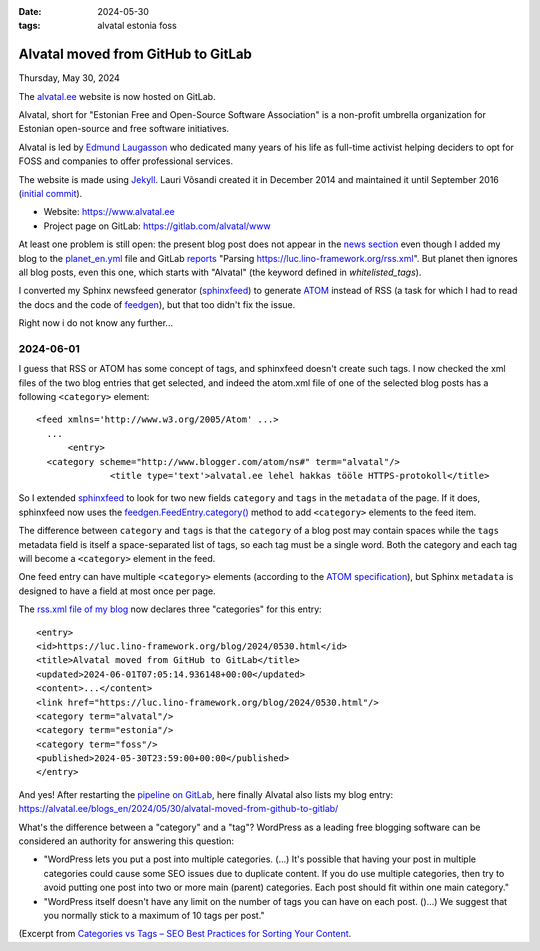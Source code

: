 :date: 2024-05-30
:tags: alvatal estonia foss

===================================
Alvatal moved from GitHub to GitLab
===================================

Thursday, May 30, 2024

The `alvatal.ee <https://www.alvatal.ee>`__ website is now hosted on GitLab.

Alvatal, short for "Estonian Free and Open-Source Software Association" is a
non-profit umbrella organization for Estonian open-source and free software
initiatives.

Alvatal is led by `Edmund Laugasson <https://edmund.laugasson.net/>`__ who
dedicated many years of his life as full-time activist helping deciders to opt
for FOSS and companies to offer professional services.

The website is made using `Jekyll <https://jekyllrb.com/>`__.
Lauri Võsandi created it in December 2014 and maintained it until
September 2016 (`initial commit
<https://github.com/alvatal/alvatal.github.io/commit/a61aaa7d73b0fa8ae759a08d48ef937a78468985>`__).

- Website: https://www.alvatal.ee
- Project page on GitLab: https://gitlab.com/alvatal/www


At least one problem is still open: the present blog post does not appear in the
`news section <https://www.alvatal.ee/en/news/>`__ even though I added my blog
to the `planet_en.yml
<https://gitlab.com/alvatal/www/-/blob/master/planet_en.yml?ref_type=heads>`__
file and GitLab `reports
<https://gitlab.com/alvatal/www/-/jobs/6981067570#L1034>`__ "Parsing
https://luc.lino-framework.org/rss.xml". But planet then ignores all blog posts,
even this one, which starts with "Alvatal" (the keyword defined in
`whitelisted_tags`).

I converted my Sphinx newsfeed generator (`sphinxfeed
<https://github.com/lsaffre/sphinxfeed>`__) to generate `ATOM
<https://validator.w3.org/feed/docs/atom.html>`__ instead of RSS (a task for
which I had to read the docs and the code of `feedgen
<https://feedgen.kiesow.be/>`__), but that too didn't fix the issue.

Right now i do not know any further...


2024-06-01
==========

I guess that RSS or ATOM has some concept of tags, and sphinxfeed doesn't create
such tags. I now checked the xml files of the two blog entries that get
selected, and indeed the atom.xml file of one of the selected blog posts has a
following ``<category>`` element::

  <feed	xmlns='http://www.w3.org/2005/Atom' ...>
    ...
  	<entry>
    <category scheme="http://www.blogger.com/atom/ns#" term="alvatal"/>
		<title type='text'>alvatal.ee lehel hakkas tööle HTTPS-protokoll</title>


So I extended `sphinxfeed <https://github.com/lsaffre/sphinxfeed>`__ to look for
two new fields ``category`` and ``tags`` in the ``metadata`` of the page. If it
does, sphinxfeed now uses the `feedgen.FeedEntry.category()
<https://feedgen.kiesow.be/api.entry.html#feedgen.entry.FeedEntry.category>`__
method to add ``<category>`` elements to the feed item.

The difference between ``category`` and ``tags`` is that  the ``category`` of a
blog post may contain spaces while the ``tags`` metadata field is itself a
space-separated list of tags, so each tag must be a single word. Both the
category and each tag will become a ``<category>`` element in the feed.

One feed entry can have multiple ``<category>`` elements (according to the `ATOM
specification <https://datatracker.ietf.org/doc/html/rfc4287#section-4.1.2>`__),
but Sphinx ``metadata`` is designed to have a field at most once per page.

The `rss.xml file of my blog <https://luc.lino-framework.org/rss.xml>`__ now
declares three "categories" for this entry::

  <entry>
  <id>https://luc.lino-framework.org/blog/2024/0530.html</id>
  <title>Alvatal moved from GitHub to GitLab</title>
  <updated>2024-06-01T07:05:14.936148+00:00</updated>
  <content>...</content>
  <link href="https://luc.lino-framework.org/blog/2024/0530.html"/>
  <category term="alvatal"/>
  <category term="estonia"/>
  <category term="foss"/>
  <published>2024-05-30T23:59:00+00:00</published>
  </entry>

And yes! After restarting the `pipeline on GitLab
<https://gitlab.com/alvatal/www/-/pipelines>`__, here finally Alvatal also lists
my blog entry:
https://alvatal.ee/blogs_en/2024/05/30/alvatal-moved-from-github-to-gitlab/

What's the difference between a "category" and a "tag"? WordPress as a leading
free blogging software can be considered an authority for answering this
question:

- "WordPress lets you put a post into multiple categories. (...) It's possible
  that having your post in multiple categories could cause some SEO issues due
  to duplicate content. If you do use multiple categories, then try to avoid
  putting one post into two or more main (parent) categories. Each post should
  fit within one main category."

- "WordPress itself doesn't have any limit on the number of tags you can have on
  each post. ()...) We suggest that you normally stick to a maximum of 10 tags
  per post."

(Excerpt from `Categories vs Tags – SEO Best Practices for Sorting Your Content
<https://www.wpbeginner.com/beginners-guide/categories-vs-tags-seo-best-practices-which-one-is-better/>`__.
